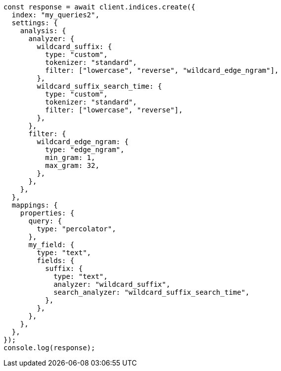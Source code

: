 // This file is autogenerated, DO NOT EDIT
// Use `node scripts/generate-docs-examples.js` to generate the docs examples

[source, js]
----
const response = await client.indices.create({
  index: "my_queries2",
  settings: {
    analysis: {
      analyzer: {
        wildcard_suffix: {
          type: "custom",
          tokenizer: "standard",
          filter: ["lowercase", "reverse", "wildcard_edge_ngram"],
        },
        wildcard_suffix_search_time: {
          type: "custom",
          tokenizer: "standard",
          filter: ["lowercase", "reverse"],
        },
      },
      filter: {
        wildcard_edge_ngram: {
          type: "edge_ngram",
          min_gram: 1,
          max_gram: 32,
        },
      },
    },
  },
  mappings: {
    properties: {
      query: {
        type: "percolator",
      },
      my_field: {
        type: "text",
        fields: {
          suffix: {
            type: "text",
            analyzer: "wildcard_suffix",
            search_analyzer: "wildcard_suffix_search_time",
          },
        },
      },
    },
  },
});
console.log(response);
----
